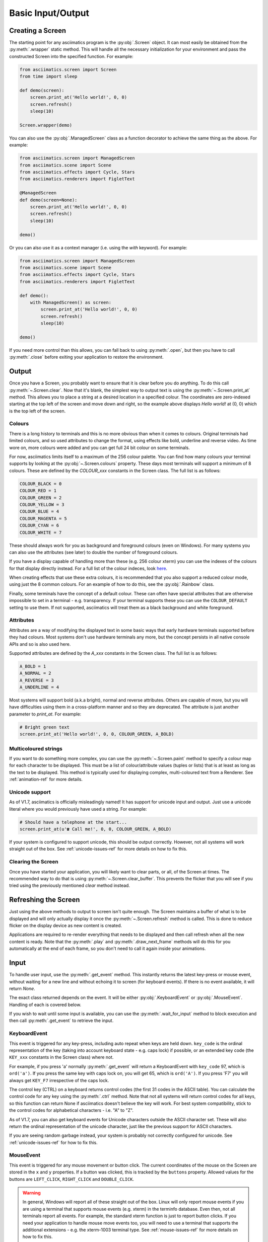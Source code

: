 Basic Input/Output
==================

Creating a Screen
-----------------
The starting point for any asciimatics program is the :py:obj:`.Screen` object.  It can most easily
be obtained from the :py:meth:`.wrapper` static method.  This will handle all the necessary
initialization for your environment and pass the constructed Screen into the specified function.
For example:

.. code-block:: python

    from asciimatics.screen import Screen
    from time import sleep

    def demo(screen):
        screen.print_at('Hello world!', 0, 0)
        screen.refresh()
        sleep(10)

    Screen.wrapper(demo)

You can also use the :py:obj:`.ManagedScreen` class as a function decorator to achieve the same thing
as the above.  For example:

.. code-block:: python

    from asciimatics.screen import ManagedScreen
    from asciimatics.scene import Scene
    from asciimatics.effects import Cycle, Stars
    from asciimatics.renderers import FigletText

    @ManagedScreen
    def demo(screen=None):
        screen.print_at('Hello world!', 0, 0)
        screen.refresh()
        sleep(10)

    demo()

Or you can also use it as a context manager (i.e. using the `with` keyword).  For example:

.. code-block:: python

    from asciimatics.screen import ManagedScreen
    from asciimatics.scene import Scene
    from asciimatics.effects import Cycle, Stars
    from asciimatics.renderers import FigletText

    def demo():
        with ManagedScreen() as screen:
            screen.print_at('Hello world!', 0, 0)
            screen.refresh()
            sleep(10)

    demo()

If you need more control than this allows, you can fall back to using :py:meth:`.open`, but then
you have to call :py:meth:`.close` before exiting your application to restore the environment.

Output
------
Once you have a Screen, you probably want to ensure that it is clear before you do anything.  To
do this call :py:meth:`~.Screen.clear`.  Now that it's blank, the simplest way to output text is
using the :py:meth:`~.Screen.print_at` method.  This allows you to place a string at a desired
location in a specified colour.  The coordinates are zero-indexed starting at the top left of the
screen and move down and right, so the example above displays `Hello world!` at (0, 0) which is the
top left of the screen.

Colours
^^^^^^^
There is a long history to terminals and this is no more obvious than when it comes to colours.
Original terminals had limited colours, and so used attributes to change the format, using effects
like bold, underline and reverse video.  As time wore on, more colours were added and you can get
full 24 bit colour on some terminals.

For now, asciimatics limits itself to a maximum of the 256 colour palette.  You can find how many
colours your terminal supports by looking at the :py:obj:`~.Screen.colours` property.  These days
most terminals will support a minimum of 8 colours.  These are defined by the `COLOUR_xxx` constants
in the Screen class.  The full list is as follows:

.. code-block:: python

    COLOUR_BLACK = 0
    COLOUR_RED = 1
    COLOUR_GREEN = 2
    COLOUR_YELLOW = 3
    COLOUR_BLUE = 4
    COLOUR_MAGENTA = 5
    COLOUR_CYAN = 6
    COLOUR_WHITE = 7

These should always work for you as background and foreground colours (even on Windows).  For many
systems you can also use the attributes (see later) to double the number of foreground colours.

If you have a display capable of handling more than these (e.g. 256 colour xterm) you can use the
indexes of the colours for that display directly instead.  For a full list of the colour indeces,
look `here <https://askubuntu.com/a/821163/1014276>`__.

When creating effects that use these extra colours, it is recommended that you also support a
reduced colour mode, using just the 8 common colours.  For an example of how to do this, see the
:py:obj:`.Rainbow` class.

Finally, some terminals have the concept of a default colour.  These can often have special attributes
that are otherwise impossible to set in a terminal - e.g. transparency.  If your terminal supports
these you can use the ``COLOUR_DEFAULT`` setting to use them.  If not supported, asciimatics will treat
them as a black background and white foreground.

Attributes
^^^^^^^^^^
Attributes are a way of modifying the displayed text in some basic ways that early hardware
terminals supported before they had colours.  Most systems don't use hardware terminals any more,
but the concept persists in all native console APIs and so is also used here.

Supported attributes are defined by the `A_xxx` constants in the Screen class.  The full list is as
follows:

.. code-block:: python

    A_BOLD = 1
    A_NORMAL = 2
    A_REVERSE = 3
    A_UNDERLINE = 4

Most systems will support bold (a.k.a bright), normal and reverse attributes.  Others are capable
of more, but you will have difficulties using them in a cross-platform manner and so they are
deprecated. The attribute is just another parameter to `print_at`.  For example:

.. code-block:: python

    # Bright green text
    screen.print_at('Hello world!', 0, 0, COLOUR_GREEN, A_BOLD)

Multicoloured strings
^^^^^^^^^^^^^^^^^^^^^
If you want to do something more complex, you can use the :py:meth:`~.Screen.paint` method to
specify a colour map for each character to be displayed.  This must be a list of colour/attribute
values (tuples or lists) that is at least as long as the text to be displayed.  This method is
typically used for displaying complex, multi-coloured text from a Renderer.  See
:ref:`animation-ref` for more details.

Unicode support
^^^^^^^^^^^^^^^
As of V1.7, asciimatics is officially misleadingly named!  It has support for unicode input and
output.  Just use a unicode literal where you would previously have used a string.  For example:

.. code-block:: python

    # Should have a telephone at the start...
    screen.print_at(u'☎ Call me!', 0, 0, COLOUR_GREEN, A_BOLD)

If your system is configured to support unicode, this should be output correctly.  However, not all
systems will work straight out of the box.  See :ref:`unicode-issues-ref` for more details on how
to fix this.

Clearing the Screen
^^^^^^^^^^^^^^^^^^^
Once you have started your application, you will likely want to clear parts, or all, of the Screen
at times.  The recommended way to do that is using :py:meth:`~.Screen.clear_buffer`.  This prevents
the flicker that you will see if you tried using the previously mentioned `clear` method instead.

Refreshing the Screen
---------------------
Just using the above methods to output to screen isn't quite enough.  The Screen maintains a buffer
of what is to be displayed and will only actually display it once the :py:meth:`~.Screen.refresh`
method is called.  This is done to reduce flicker on the display device as new content is created.

Applications are required to re-render everything that needs to be displayed and then call refresh
when all the new content is ready.  Note that the :py:meth:`.play` and :py:meth:`.draw_next_frame`
methods will do this for you automatically at the end of each frame, so you don't need to call it
again inside your animations.

Input
-----
To handle user input, use the :py:meth:`.get_event` method.  This instantly returns the latest
key-press or mouse event, without waiting for a new line and without echoing it to screen (for
keyboard events).  If there is no event available, it will return `None`.

The exact class returned depends on the event.  It will be either :py:obj:`.KeyboardEvent` or
:py:obj:`.MouseEvent`.  Handling of each is covered below.

If you wish to wait until some input is available, you can use the :py:meth:`.wait_for_input` method
to block execution and then call :py:meth:`.get_event` to retrieve the input.

KeyboardEvent
^^^^^^^^^^^^^
This event is triggered for any key-press, including auto repeat when keys are held down.
``key_code`` is the ordinal representation of the key (taking into account keyboard state - e.g.
caps lock) if possible, or an extended key code (the ``KEY_xxx`` constants in the Screen class)
where not.

For example, if you press 'a' normally :py:meth:`.get_event` will return a KeyboardEvent with
``key_code`` 97, which is ``ord('a')``.  If you press the same key with caps lock on, you will get
65, which is ``ord('A')``.  If you press 'F7' you will always get ``KEY_F7`` irrespective of the
caps lock.

The control key (CTRL) on a keyboard returns control codes (the first 31 codes in the ASCII table).
You can calculate the control code for any key using the :py:meth:`.ctrl` method.  Note that not
all systems will return control codes for all keys, so this function can return None if asciimatics
doesn't believe the key will work.  For best system compatibility, stick to the control codes for
alphabetical characters - i.e. "A" to "Z".

As of V1.7, you can also get keyboard events for Unicode characters outside the ASCII character
set.  These will also return the ordinal representation of the unicode character, just like the
previous support for ASCII characters.

If you are seeing random garbage instead, your system is probably not correctly configured for
unicode.  See :ref:`unicode-issues-ref` for how to fix this.

MouseEvent
^^^^^^^^^^
This event is triggered for any mouse movement or button click.  The current coordinates of the
mouse on the Screen are stored in the ``x`` and ``y`` properties.  If a button was clicked, this is
tracked by the ``buttons`` property.  Allowed values for the buttons are ``LEFT_CLICK``,
``RIGHT_CLICK`` and ``DOUBLE_CLICK``.

.. warning::

    In general, Windows will report all of these straight out of the box.  Linux will only report
    mouse events if you are using a terminal that supports mouse events (e.g. xterm) in the
    terminfo database.  Even then, not all terminals report all events.  For example, the standard
    xterm function is just to report button clicks.  If you need your application to handle mouse
    move events too, you will need to use a terminal that supports the additional extensions - e.g.
    the xterm-1003 terminal type.  See :ref:`mouse-issues-ref` for more details on how to fix this.

Screen Resizing
---------------
It is not possible to change the Screen size through your program.  However, the user may resize
their terminal or console while your program is running.  Asciimatics will continue to run as best
as it can within its original dimensions, or you can tell it to re-create the Screen to the new
size if desired.

In a little more detail, you can read the Screen size (at the time of creation) from the
:py:obj:`~.Screen.dimensions` property.  If the user changes the size at any point, you can detect
this by calling the :py:meth:`.has_resized` method.  In addition, you can tell the Screen to throw
an exception if this happens while you are playing a Scene by specifying ``stop_on_resize=True``.

Once you have detetected that the screen size has changed using one of the options above, you can
either decide to carry on with the current Screen or throw it away and create a new one (by simply
creating a new Screen object). If you do the latter, you will typically need to recreate your
associated Scenes and Effects to run inside the new boundaries.  See the bars.py demo as a sample
of how to handle this.

Scraping Text
-------------
Sometimes it is useful to be able to read what is already displayed on the Screen at a given
location.  This is often referred to as screen scraping.  You can do this using the
:py:meth:`~.Screen.get_from` method.  It will return the displayed character and attributes (as a
4-tuple) for any single character location on the Screen.

.. code-block:: python

    # Check we've not already displayed something before updating.
    current_char, fg, attr, bg = screen.get_from(x, y)
    if current_char != 32:
        screen.print_at('X', x, y)

.. warning::

    Some languages use double-width glyphs.  When scraping text for such glyphs, you will find that
    ``get_from`` returns the character for both of the 2 locations containing the glyph.  For
    example, if you printed ``是`` at ``(0, 0)``, you would find that asciimatics returns this value
    for both ``(0, 0)`` and ``(0, 1)``.  For more details on which languages (and hence unicode
    characters) are affected by this see, `here
    <https://en.wikipedia.org/wiki/Halfwidth_and_fullwidth_forms>`__ and `here
    <http://denisbider.blogspot.co.uk/2015/09/when-monospace-fonts-arent-unicode.html>`__.

Drawing shapes
--------------
The Screen object also provides some anti-aliased line drawing facilities, using ASCII characters
to represent the line.  The :py:meth:`~.Screen.move` method will move the drawing cursor to the
specified coordinates and then the :py:meth:`~.Screen.draw` method will draw a straight line from
the current cursor location to the specified coordinates.

You can override the anti-aliasing with the ``char`` parameter.  This is most useful when trying to
clear what was already drawn.  For example:

.. code-block:: python

    # Draw a diagonal line from the top-left of the screen.
    screen.move(0, 0)
    screen.draw(10, 10)

    # Clear the line
    screen.move(0, 0)
    screen.draw(10, 10, char=' ')

If the resulting line is too thick, you can also pick a thinner pen by specifying ``thin=True``.
Examples of both styles can be found in the Clock sample code.

In addition, there is the :py:meth:`~.Screen.fill_polygon` method which will draw a filled
polygon in the specified colour using a set of points passed in to define the required shape.  This
uses the scan-line algorithm, so you can cut holes inside the shape by defining one polygon inside
another.  For example:

.. code-block:: python

    # Draw a large with a smaller rectangle hole in the middle.
    screen.fill_polygon([[(60, 0), (70, 0), (70, 10), (60, 10)],
                         [(63, 2), (67, 2), (67, 8), (63, 8)]])


Unicode drawing
---------------
The drawing methods covered above are unicode aware and will default to the correct character
set for your terminal, using unicode block characters where possible and falling back to pure
ASCII text if not.
